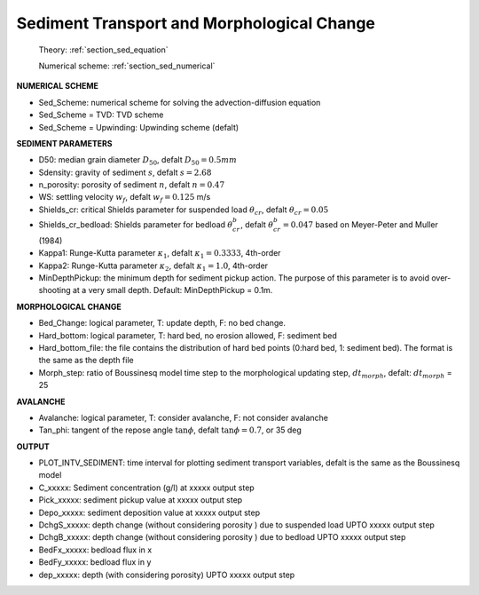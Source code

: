 .. _definition_sediment:

Sediment Transport and Morphological Change
********************************************

  Theory: :ref:`section_sed_equation`
  
  Numerical scheme: :ref:`section_sed_numerical`

**NUMERICAL SCHEME**

* Sed\_Scheme: numerical scheme for solving the advection-diffusion equation

* Sed\_Scheme = TVD: TVD scheme

* Sed\_Scheme = Upwinding: Upwinding scheme (defalt)

**SEDIMENT PARAMETERS**

* D50: median grain diameter :math:`D_{50}`, defalt :math:`D_{50} = 0.5mm`

* Sdensity: gravity of sediment :math:`s`, defalt :math:`s = 2.68`

* n\_porosity: porosity of sediment :math:`n`, defalt :math:`n=0.47`

* WS: settling velocity :math:`w_f`, defalt :math:`w_f = 0.125` m/s

* Shields\_cr: critical Shields parameter for suspended load :math:`\theta_{cr}`, defalt :math:`\theta_{cr} = 0.05`

* Shields\_cr_bedload: Shields parameter for bedload :math:`\theta_{cr}^{b}`, defalt :math:`\theta_{cr}^{b} = 0.047` based on Meyer-Peter and Muller (1984)

* Kappa1: Runge-Kutta parameter :math:`\kappa_1`, defalt :math:`\kappa_1 = 0.3333`, 4th-order

* Kappa2: Runge-Kutta parameter :math:`\kappa_2`, defalt :math:`\kappa_1 = 1.0`, 4th-order

* MinDepthPickup: the minimum depth for sediment pickup action. The purpose of this parameter is to avoid over-shooting at a very small depth. Default: MinDepthPickup = 0.1m.  

**MORPHOLOGICAL CHANGE**

* Bed\_Change: logical parameter,  T: update depth, F: no bed change.

* Hard\_bottom: logical parameter,  T: hard bed, no erosion allowed, F: sediment bed

* Hard\_bottom\_file: the file contains the distribution of hard bed points (0:hard bed, 1: sediment bed). The format is the same as the depth file

* Morph\_step: ratio of Boussinesq model time step to the morphological updating step, :math:`dt_{morph}`, defalt: :math:`dt_{morph}` = 25

**AVALANCHE**

* Avalanche: logical parameter,  T: consider avalanche, F: not consider avalanche

* Tan\_phi: tangent of the repose angle :math:`\tan \phi`, defalt :math:`\tan \phi = 0.7`, or 35 deg


**OUTPUT**

* PLOT\_INTV\_SEDIMENT: time interval for plotting sediment transport variables, defalt is the same as the Boussinesq model

* C\_xxxxx: Sediment concentration (g/l) at xxxxx output step

* Pick\_xxxxx: sediment pickup value at xxxxx output step

* Depo\_xxxxx: sediment deposition value at xxxxx output step

* DchgS\_xxxxx: depth change (without considering porosity ) due to suspended load UPTO xxxxx output step

* DchgB\_xxxxx: depth change (without considering porosity ) due to  bedload UPTO xxxxx output step

* BedFx\_xxxxx: bedload flux in x

* BedFy\_xxxxx: bedload flux in y

* dep\_xxxxx: depth (with considering porosity) UPTO xxxxx output step









